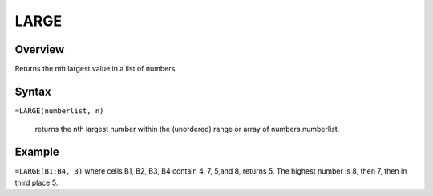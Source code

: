 =====
LARGE
=====

Overview
--------

Returns the nth largest value in a list of numbers.

Syntax
------

``=LARGE(numberlist, n)``

    returns the nth largest number within the (unordered) range or array of numbers numberlist. 

Example
-------

``=LARGE(B1:B4, 3)`` where cells B1, B2, B3, B4 contain 4, 7, 5,and 8, returns 5. The highest number is 8, then 7, then in third place 5. 
